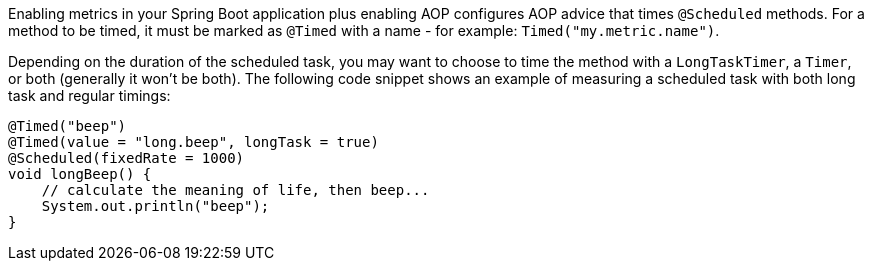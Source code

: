 Enabling metrics in your Spring Boot application plus enabling AOP configures AOP advice that times `@Scheduled` methods. For a method to be timed, it must be marked as `@Timed` with a name - for example: `Timed("my.metric.name")`.

Depending on the duration of the scheduled task, you may want to choose to time the method with a `LongTaskTimer`, a `Timer`, or both (generally it won't be both). The following code snippet shows an example of measuring a scheduled task with both long task and regular timings:

```java
@Timed("beep")
@Timed(value = "long.beep", longTask = true)
@Scheduled(fixedRate = 1000)
void longBeep() {
    // calculate the meaning of life, then beep...
    System.out.println("beep");
}
```
